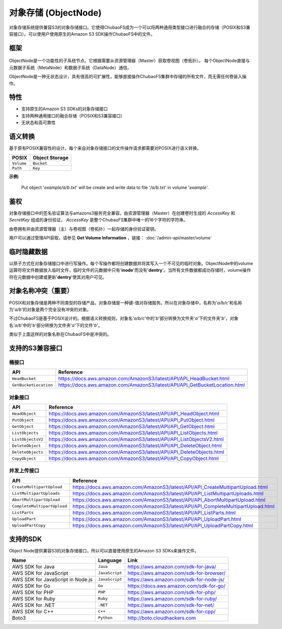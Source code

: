 对象存储 (ObjectNode)
=============================

对象存储系统提供兼容S3的对象存储接口。它使得ChubaoFS成为一个可以将两种通用类型接口进行融合的存储（POSIX和S3兼容接口）。可以使用户使用原生的Amazon S3 SDK操作ChubaoFS中的文件。

框架
---------

  .. image:: ../pic/cfs-object-subsystem-structure.png
     :align: center

ObjectNode是一个功能性的子系统节点。它根据需要从资源管理器（Master）获取卷视图（卷拓扑）。
每个ObjectNode直接与元数据子系统（MetaNode）和数据子系统（DataNode）通信。

ObjectNode是一种无状态设计，具有很高的可扩展性，能够直接操作ChubaoFS集群中存储的所有文件，而无需任何卷装入操作。

特性
--------

- 支持原生的Amazon S3 SDKs的对象存储接口
- 支持两种通用接口的融合存储（POSIX和S3兼容接口）
- 无状态和高可靠性 

语义转换
-------------------
基于原有POSIX兼容性的设计。每个来自对象存储接口的文件操作请求都需要对POSIX进行语义转换。

.. csv-table::
    :header: "POSIX", "Object Storage"

    "``Volume``", "``Bucket``"
    "``Path``", "``Key``"

**示例:**

      .. image:: ../pic/cfs-object-subsystem-semantic.png
        :align: center

    Put object '*example/a/b.txt*' will be create and write data to file '*/a/b.txt*' in volume '*example*'.

鉴权
--------------
对象存储接口中的签名验证算法与amazons3服务完全兼容。由资源管理器（Master）在创建卷时生成的 *AccessKey* 和 *SecretKey* 组成的身份验证， *AccessKey* 是整个ChubaoFS集群中唯一的16个字符的字符串。

由卷拥有并由资源管理器（主）与卷视图（卷拓扑）一起存储的身份验证密钥。

用户可以通过管理API获取，请参见 **Get Volume Information** ，链接： :doc:`/admin-api/master/volume`

临时隐藏数据
-------------------------
以原子方式在对象存储接口中进行写操作。每个写操作都将创建数据并将其写入一个不可见的临时对象。ObjectNode中的volume运算符将文件数据放入临时文件，临时文件的元数据中只有'**inode**'而没有'**dentry**'。当所有文件数据都成功存储时，volume操作符在元数据中创建或更新'**dentry**'使其对用户可见。

对象名称冲突（重要）
--------------------------------
POSIX和对象存储是两种不同类型的存储产品，对象存储是一种键-值对存储服务。所以在对象存储中，名称为'*a/b/c*'和名称为'*a/b*'的对象是两个完全没有冲突的对象。

不过ChubaoFS是基于POSIX设计的。根据语义转换规则，对象名'*a/b/c*'中的'*b*'部分转换为文件夹'*a*'下的文件夹'*b*'，对象名'*a/b*'中的'*b*'部分转换为文件夹'*a*'下的文件'*b*'。

类似于上面这样的对象名称在ChubaoFS中是冲突的。

支持的S3兼容接口
----------------------------

桶接口
^^^^^^^^^^^

.. csv-table::
    :header: "API", "Reference"

    "``HeadBucket``", "https://docs.aws.amazon.com/AmazonS3/latest/API/API_HeadBucket.html"
    "``GetBucketLocation``", "https://docs.aws.amazon.com/AmazonS3/latest/API/API_GetBucketLocation.html"

对象接口
^^^^^^^^^^^

.. csv-table::
    :header: "API", "Reference"

    "``HeadObject``", "https://docs.aws.amazon.com/AmazonS3/latest/API/API_HeadObject.html"
    "``PutObject``", "https://docs.aws.amazon.com/AmazonS3/latest/API/API_PutObject.html"
    "``GetObject``", "https://docs.aws.amazon.com/AmazonS3/latest/API/API_GetObject.html"
    "``ListObjects``", "https://docs.aws.amazon.com/AmazonS3/latest/API/API_ListObjects.html"
    "``ListObjectsV2``", "https://docs.aws.amazon.com/AmazonS3/latest/API/API_ListObjectsV2.html"
    "``DeleteObject``", "https://docs.aws.amazon.com/AmazonS3/latest/API/API_DeleteObject.html"
    "``DeleteObjects``", "https://docs.aws.amazon.com/AmazonS3/latest/API/API_DeleteObjects.html"
    "``CopyObject``", "https://docs.aws.amazon.com/AmazonS3/latest/API/API_CopyObject.html"

并发上传接口
^^^^^^^^^^^^^^^^^^^^^

.. csv-table::
    :header: "API", "Reference"

    "``CreateMultipartUpload``", "https://docs.aws.amazon.com/AmazonS3/latest/API/API_CreateMultipartUpload.html"
    "``ListMultipartUploads``", "https://docs.aws.amazon.com/AmazonS3/latest/API/API_ListMultipartUploads.html"
    "``AbortMultipartUpload``", "https://docs.aws.amazon.com/AmazonS3/latest/API/API_AbortMultipartUpload.html"
    "``CompleteMultipartUpload``", "https://docs.aws.amazon.com/AmazonS3/latest/API/API_CompleteMultipartUpload.html"
    "``ListParts``", "https://docs.aws.amazon.com/AmazonS3/latest/API/API_ListParts.html"
    "``UploadPart``", "https://docs.aws.amazon.com/AmazonS3/latest/API/API_UploadPart.html"
    "``UploadPartCopy``", "https://docs.aws.amazon.com/AmazonS3/latest/API/API_UploadPartCopy.html"

支持的SDK
--------------
Object Node提供兼容S3的对象存储接口，所以可以直接使用原生的Amazon S3 SDKs来操作文件。

.. csv-table::
   :header: "Name", "Language", "Link"

    "AWS SDK for Java", "``Java``", "https://aws.amazon.com/sdk-for-java/"
    "AWS SDK for JavaScript", "``JavaScript``", "https://aws.amazon.com/sdk-for-browser/"
    "AWS SDK for JavaScript in Node.js", "``JavaScript``", "https://aws.amazon.com/sdk-for-node-js/"
    "AWS SDK for Go", "``Go``", "https://docs.aws.amazon.com/sdk-for-go/"
    "AWS SDK for PHP", "``PHP``", "https://aws.amazon.com/sdk-for-php/"
    "AWS SDK for Ruby", "``Ruby``", "https://aws.amazon.com/sdk-for-ruby/"
    "AWS SDK for .NET", "``.NET``", "https://aws.amazon.com/sdk-for-net/"
    "AWS SDK for C++", "``C++``", "https://aws.amazon.com/sdk-for-cpp/"
    "Boto3", "``Python``", "http://boto.cloudhackers.com"


